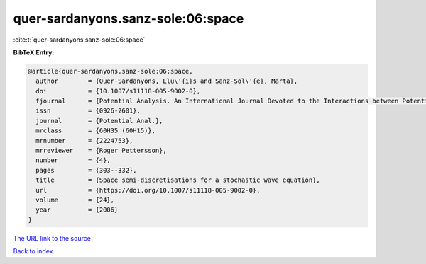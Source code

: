 quer-sardanyons.sanz-sole:06:space
==================================

:cite:t:`quer-sardanyons.sanz-sole:06:space`

**BibTeX Entry:**

.. code-block:: bibtex

   @article{quer-sardanyons.sanz-sole:06:space,
     author        = {Quer-Sardanyons, Llu\'{i}s and Sanz-Sol\'{e}, Marta},
     doi           = {10.1007/s11118-005-9002-0},
     fjournal      = {Potential Analysis. An International Journal Devoted to the Interactions between Potential Theory, Probability Theory, Geometry and Functional Analysis},
     issn          = {0926-2601},
     journal       = {Potential Anal.},
     mrclass       = {60H35 (60H15)},
     mrnumber      = {2224753},
     mrreviewer    = {Roger Pettersson},
     number        = {4},
     pages         = {303--332},
     title         = {Space semi-discretisations for a stochastic wave equation},
     url           = {https://doi.org/10.1007/s11118-005-9002-0},
     volume        = {24},
     year          = {2006}
   }

`The URL link to the source <https://doi.org/10.1007/s11118-005-9002-0>`__


`Back to index <../By-Cite-Keys.html>`__
